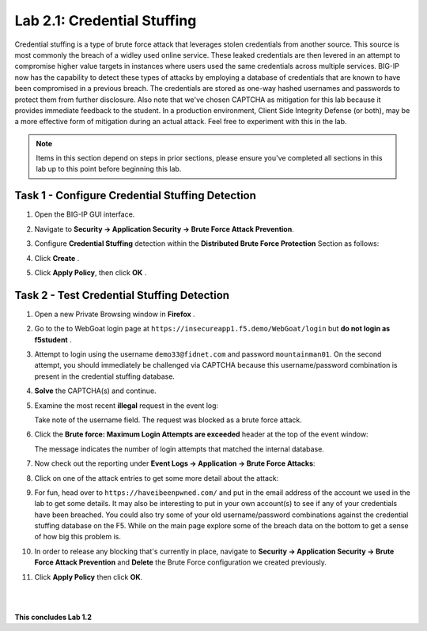 Lab 2.1: Credential Stuffing
----------------------------

..  |lab2-11| image:: images/lab2-11.png
        :width: 800px
..  |lab2-1| image:: images/lab2-1.png
        :width: 800px
..  |lab2-2| image:: images/lab2-2.png
        :width: 800px
..  |lab2-3| image:: images/lab2-3.png
        :width: 800px
..  |lab23-5| image:: images/lab23-5.png
        :width: 800px
..  |lab23-6| image:: images/lab23-6.png
        :width: 800px
..  |lab23-7| image:: images/lab23-7.png
        :width: 800px

Credential stuffing is a type of brute force attack that leverages stolen credentials from another source. This source is most commonly the breach of a widley used online service.  These leaked credentials are then levered in an attempt to compromise higher value targets in instances where users used the same credentials across multiple services. BIG-IP now has the capability to detect these types of attacks by employing a database of credentials that are known to have been compromised in a previous breach. The credentials are stored as one-way hashed usernames and passwords to protect them from further disclosure. Also note that we've chosen CAPTCHA as mitigation for this lab because it provides immediate feedback to the student.  In a production environment, Client Side Integrity Defense (or both), may be a more effective form of mitigation during an actual attack.  Feel free to experiment with this in the lab.

.. note:: Items in this section depend on steps in prior sections, please ensure you've completed all sections in this lab  up to this point before beginning this lab.


Task 1 - Configure Credential Stuffing Detection
~~~~~~~~~~~~~~~~~~~~~~~~~~~~~~~~~~~~~~~~~~~~~~~~

#.  Open the BIG-IP GUI interface. 
    
#.  Navigate to **Security -> Application Security  -> Brute Force Attack Prevention**.

#.  Configure **Credential Stuffing** detection within the **Distributed Brute Force Protection** Section as follows:

    |lab2-11|

#.  Click **Create** .

    
#.  Click **Apply Policy**, then click **OK** .


Task 2 - Test Credential Stuffing Detection
~~~~~~~~~~~~~~~~~~~~~~~~~~~~~~~~~~~~~~~~~~~
    
#.  Open a new Private Browsing window in **Firefox** .

#.  Go to the to WebGoat login page at ``https://insecureapp1.f5.demo/WebGoat/login`` but **do not login as f5student** .

#.  Attempt to login using the username ``demo33@fidnet.com`` and password ``mountainman01``.  On the second attempt, you should immediately be challenged via CAPTCHA because this username/password combination is present in the credential stuffing database.

#.  **Solve** the CAPTCHA(s) and continue.

#.  Examine the most recent **illegal** request in the event log:

    |lab2-1|

    Take note of the username field.  The request was blocked as a brute force attack.

#.  Click the **Brute force: Maximum Login Attempts are exceeded** header at the top of the event window:

    |lab2-2|

    The message indicates the number of login attempts that matched the internal database.

#.  Now check out the reporting under **Event Logs -> Application -> Brute Force Attacks**:

    |lab2-3|

#.  Click on one of the attack entries to get some more detail about the attack:

    |lab23-7|

#.  For fun, head over to ``https://haveibeenpwned.com/`` and put in the email address of the account we used in the lab to get some details.  It may also be interesting to put in your own account(s) to see if any of your credentials have been breached.  You could also try some of your old username/password combinations against the credential stuffing database on the F5.  While on the main page explore some of the breach data on the bottom to get a sense of how big this problem is.

   

#.  In order to release any blocking that's currently in place, navigate to **Security -> Application Security -> Brute Force Attack Prevention** and **Delete** the Brute Force configuration we created previously.

#. Click **Apply Policy** then click **OK**.

|
|


**This concludes Lab 1.2**

